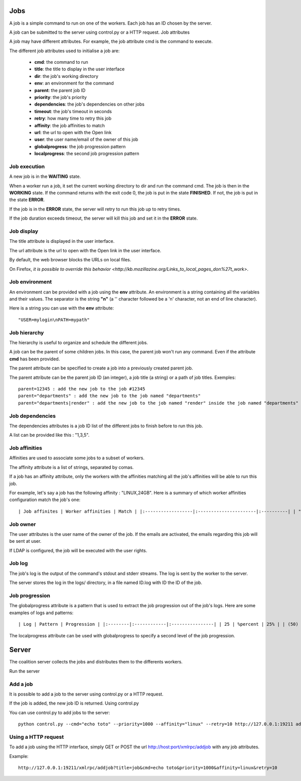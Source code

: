 Jobs
====

A job is a simple command to run on one of the workers. Each job has an ID chosen by the server.

A job can be submitted to the server using control.py or a HTTP request.
Job attributes

A job may have different attributes. For example, the job attribute cmd is the command to execute.

The different job attributes used to initialise a job are:

 - **cmd**: the command to run
 - **title**: the title to display in the user interface
 - **dir**: the job's working directory
 - **env**: an environment for the command
 - **parent**: the parent job ID
 - **priority**: the job's priority
 - **dependencies**: the job's dependencies on other jobs
 - **timeout**: the job's timeout in seconds
 - **retry**: how many time to retry this job
 - **affinity**: the job affinities to match
 - **url**: the url to open with the Open link
 - **user**: the user name/email of the owner of this job
 - **globalprogress**: the job progression pattern
 - **localprogress**: the second job progression pattern

Job execution
-------------

A new job is in the **WAITING** state.

When a worker run a job, it set the current working directory to dir and run the command cmd. The job is then in the **WORKING** state. If the command returns with the exit code 0, the job is put in the state **FINISHED**. If not, the job is put in the state **ERROR**.

If the job is in the **ERROR** state, the server will retry to run this job up to retry times.

If the job duration exceeds timeout, the server will kill this job and set it in the **ERROR** state.

Job display
-----------

The title attribute is displayed in the user interface.

The url attribute is the url to open with the Open link in the user interface.

By default, the web browser blocks the URLs on local files.

On Firefox, `it is possible to override this behavior <http://kb.mozillazine.org/Links_to_local_pages_don%27t_work>`.

Job environment
---------------

An environment can be provided with a job using the **env** attribute. An environment is a string containing all the variables and their values. The separator is the string **"\n"** (a '\' character followed be a 'n' character, not an end of line character).

Here is a string you can use with the **env** attribute::

  "USER=mylogin\nPATH=mypath"

Job hierarchy
-------------

The hierarchy is useful to organize and schedule the different jobs.

A job can be the parent of some children jobs. In this case, the parent job won't run any command. Even if the attribute **cmd** has been provided.

The parent attribute can be specified to create a job into a previously created parent job.

The parent attribute can be the parent job ID (an integer), a job title (a string) or a path of job titles. Exemples::

    parent=12345 : add the new job to the job #12345
    parent="departments" : add the new job to the job named "departments"
    parent="departments|render" : add the new job to the job named "render" inside the job named "departments"

Job dependencies
----------------

The dependencies attributes is a job ID list of the different jobs to finish before to run this job.

A list can be provided like this : "1,3,5".

Job affinities
--------------

Affinities are used to associate some jobs to a subset of workers.

The affinity attribute is a list of strings, separated by comas.

If a job has an affinity attribute, only the workers with the affinities matching all the job's affinities will be able to run this job.

For example, let's say a job has the following affinity : "LINUX,24GB". Here is a summary of which worker affinities configuration match the job's one::

    | Job affinites | Worker affinities | Match | |:------------------|:----------------------|:----------| | "LINUX,24GB" | "LINUX" | NO | | "LINUX,24GB" | "24GB" | NO | | "LINUX,24GB" | "LINUX,24GB" | YES | | "LINUX,24GB" | "LINUX,24GB,GL" | YES |

Job owner
---------

The user attributes is the user name of the owner of the job. If the emails are activated, the emails regarding this job will be sent at user.

If LDAP is configured, the job will be executed with the user rights.

Job log
-------

The job's log is the output of the command's stdout and stderr streams. The log is sent by the worker to the server.

The server stores the log in the logs/ directory, in a file named ID.log with ID the ID of the job.

Job progression
---------------

The globalprogress attribute is a pattern that is used to extract the job progression out of the job's logs. Here are some examples of logs and patterns::

    | Log | Pattern | Progression | |:--------|:------------|:----------------| | 25 | %percent | 25% | | (50) | (%percent) | 50% | | 0.75 | %one | 75% | | P:1 | P:%one | 100% |

The localprogress attribute can be used with globalprogress to specify a second level of the job progression.

Server
======

The coalition server collects the jobs and distributes them to the differents workers.

Run the server

Add a job
---------

It is possible to add a job to the server using control.py or a HTTP request.

If the job is added, the new job ID is returned.
Using control.py

You can use control.py to add jobs to the server::

    python control.py --cmd="echo toto" --priority=1000 --affinity="linux" --retry=10 http://127.0.0.1:19211 add

Using a HTTP request
--------------------

To add a job using the HTTP interface, simply GET or POST the url http://host:port/xmlrpc/addjob with any job attributes.

Example::

    http://127.0.0.1:19211/xmlrpc/addjob?title=job&cmd=echo toto&priority=1000&affinity=linux&retry=10
